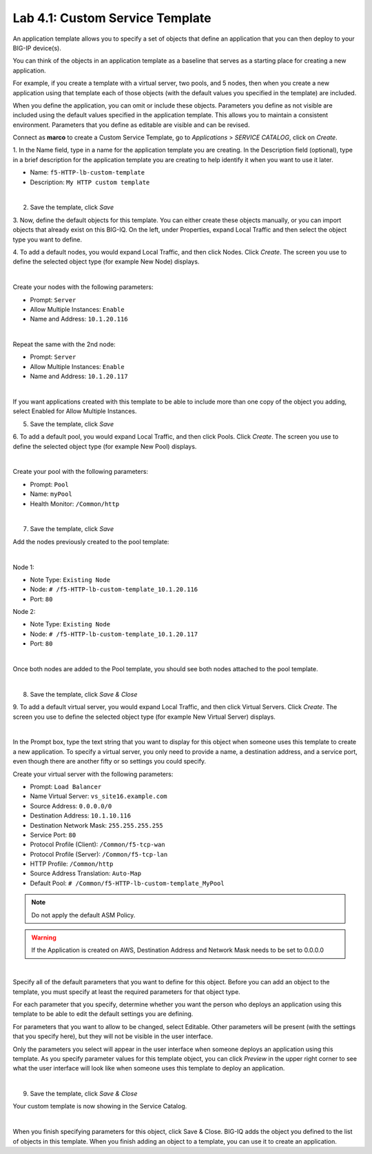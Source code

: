 Lab 4.1: Custom Service Template
--------------------------------
An application template allows you to specify a set of objects that define
an application that you can then deploy to your BIG-IP device(s).

You can think of the objects in an application template as a baseline
that serves as a starting place for creating a new application.

For example, if you create a template with a virtual server, two pools, and 5 nodes,
then when you create a new application using that template each of those objects
(with the default values you specified in the template) are included.

When you define the application, you can omit or include these objects. Parameters you define
as not visible are included using the default values specified in the application template.
This allows you to maintain a consistent environment. Parameters that you define as editable are visible and can be revised.

Connect as **marco** to create a Custom Service Template, go to *Applications* > *SERVICE CATALOG*, click on *Create*.

1. In the Name field, type in a name for the application template you are creating.
In the Description field (optional), type in a brief description for the application template you are creating to help identify it when you want to use it later.

- Name: ``f5-HTTP-lb-custom-template``
- Description: ``My HTTP custom template``

.. image:: ../pictures/module4/img_module4_lab1_1.png
  :align: center
  :scale: 50%

|

2. Save the template, click *Save*

3. Now, define the default objects for this template.
You can either create these objects manually, or you can import objects that already exist on this BIG-IQ.
On the left, under Properties, expand Local Traffic and then select the object type you want to define.

4. To add a default nodes, you would expand Local Traffic, and then click Nodes.
Click *Create*. The screen you use to define the selected object type (for example New Node) displays.

.. image:: ../pictures/module4/img_module4_lab1_2.png
  :align: center
  :scale: 50%

|

Create your nodes with the following parameters:

- Prompt: ``Server``
- Allow Multiple Instances: ``Enable``
- Name and Address: ``10.1.20.116``

.. image:: ../pictures/module4/img_module4_lab1_3.png
  :align: center
  :scale: 50%

|

Repeat the same with the 2nd node:

- Prompt: ``Server``
- Allow Multiple Instances: ``Enable``
- Name and Address: ``10.1.20.117``

.. image:: ../pictures/module4/img_module4_lab1_4.png
  :align: center
  :scale: 50%

|

If you want applications created with this template to be able to include more than one
copy of the object you adding, select Enabled for Allow Multiple Instances.

5. Save the template, click *Save*

6. To add a default pool, you would expand Local Traffic, and then click Pools.
Click *Create*. The screen you use to define the selected object type (for example New Pool) displays.

.. image:: ../pictures/module4/img_module4_lab1_5.png
  :align: center
  :scale: 50%

|

Create your pool with the following parameters:

- Prompt: ``Pool``
- Name: ``myPool``
- Health Monitor: ``/Common/http``

.. image:: ../pictures/module4/img_module4_lab1_6.png
  :align: center
  :scale: 50%

|

7. Save the template, click *Save*

Add the nodes previously created to the pool template:

.. image:: ../pictures/module4/img_module4_lab1_7.png
  :align: center
  :scale: 50%

|

Node 1:

- Note Type: ``Existing Node``
- Node: ``# /f5-HTTP-lb-custom-template_10.1.20.116``
- Port: ``80``

Node 2:

- Note Type: ``Existing Node``
- Node: ``# /f5-HTTP-lb-custom-template_10.1.20.117``
- Port: ``80``

.. image:: ../pictures/module4/img_module4_lab1_8.png
  :align: center
  :scale: 50%

|

Once both nodes are added to the Pool template, you should see both nodes attached to the pool template.

.. image:: ../pictures/module4/img_module4_lab1_9.png
  :align: center
  :scale: 50%

|

8. Save the template, click *Save & Close*

9. To add a default virtual server, you would expand Local Traffic, and then click Virtual Servers.
Click *Create*. The screen you use to define the selected object type (for example New Virtual Server) displays.

.. image:: ../pictures/module4/img_module4_lab1_10.png
  :align: center
  :scale: 50%

|

In the Prompt box, type the text string that you want to display for this object when
someone uses this template to create a new application.
To specify a virtual server, you only need to provide a name, a destination address, and a service port,
even though there are another fifty or so settings you could specify.

Create your virtual server with the following parameters:

- Prompt: ``Load Balancer``
- Name Virtual Server: ``vs_site16.example.com``
- Source Address: ``0.0.0.0/0``
- Destination Address: ``10.1.10.116``
- Destination Network Mask: ``255.255.255.255``
- Service Port: ``80``
- Protocol Profile (Client): ``/Common/f5-tcp-wan``
- Protocol Profile (Server): ``/Common/f5-tcp-lan``
- HTTP Profile: ``/Common/http``
- Source Address Translation: ``Auto-Map``
- Default Pool: ``# /Common/f5-HTTP-lb-custom-template_MyPool``

.. note:: Do not apply the default ASM Policy.

.. warning:: If the Application is created on AWS, Destination Address and Network Mask needs to be set to 0.0.0.0

.. image:: ../pictures/module4/img_module4_lab1_11.png
  :align: center
  :scale: 50%

|

Specify all of the default parameters that you want to define for this object.
Before you can add an object to the template, you must specify at least the required parameters for that object type.

For each parameter that you specify, determine whether you want the person who deploys
an application using this template to be able to edit the default settings you are defining.

For parameters that you want to allow to be changed, select Editable.
Other parameters will be present (with the settings that you specify here), but they will not be visible in the user interface.

Only the parameters you select will appear in the user interface when someone deploys an application using this template.
As you specify parameter values for this template object, you can click *Preview* in the upper
right corner to see what the user interface will look like when someone uses this template to deploy an application.

.. image:: ../pictures/module4/img_module4_lab1_12.png
  :align: center
  :scale: 50%

|

9. Save the template, click *Save & Close*

Your custom template is now showing in the Service Catalog.

.. image:: ../pictures/module4/img_module4_lab1_13.png
  :align: center
  :scale: 50%

|

When you finish specifying parameters for this object, click Save & Close.
BIG-IQ adds the object you defined to the list of objects in this template.
When you finish adding an object to a template, you can use it to create an application.
